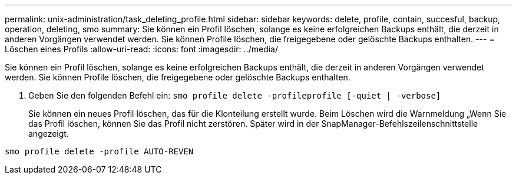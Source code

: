 ---
permalink: unix-administration/task_deleting_profile.html 
sidebar: sidebar 
keywords: delete, profile, contain, succesful, backup, operation, deleting, smo 
summary: Sie können ein Profil löschen, solange es keine erfolgreichen Backups enthält, die derzeit in anderen Vorgängen verwendet werden. Sie können Profile löschen, die freigegebene oder gelöschte Backups enthalten. 
---
= Löschen eines Profils
:allow-uri-read: 
:icons: font
:imagesdir: ../media/


[role="lead"]
Sie können ein Profil löschen, solange es keine erfolgreichen Backups enthält, die derzeit in anderen Vorgängen verwendet werden. Sie können Profile löschen, die freigegebene oder gelöschte Backups enthalten.

. Geben Sie den folgenden Befehl ein:
`smo profile delete -profileprofile [-quiet | -verbose]`
+
Sie können ein neues Profil löschen, das für die Klonteilung erstellt wurde. Beim Löschen wird die Warnmeldung „Wenn Sie das Profil löschen, können Sie das Profil nicht zerstören. Später wird in der SnapManager-Befehlszeilenschnittstelle angezeigt.



[listing]
----
smo profile delete -profile AUTO-REVEN
----